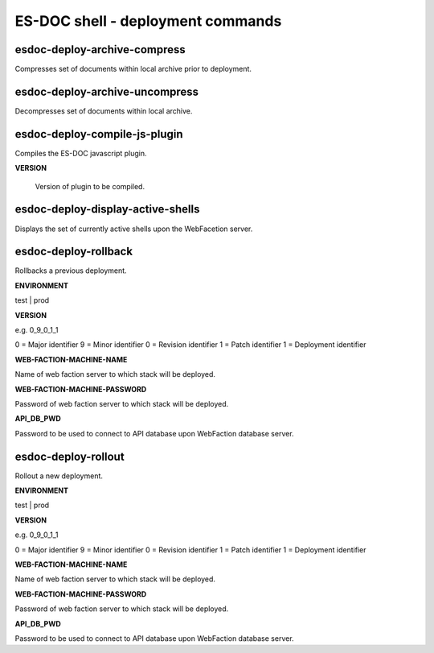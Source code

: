 ============================
ES-DOC shell - deployment commands
============================

esdoc-deploy-archive-compress
----------------------------

Compresses set of documents within local archive prior to deployment.

esdoc-deploy-archive-uncompress
----------------------------

Decompresses set of documents within local archive.

esdoc-deploy-compile-js-plugin
----------------------------

Compiles the ES-DOC javascript plugin.

**VERSION**

	Version of plugin to be compiled.

esdoc-deploy-display-active-shells
----------------------------

Displays the set of currently active shells upon the WebFacetion server.

esdoc-deploy-rollback
----------------------------

Rollbacks a previous deployment.

**ENVIRONMENT**

test | prod

**VERSION**

e.g. 0_9_0_1_1

0 = Major identifier
9 = Minor identifier
0 = Revision identifier
1 = Patch identifier
1 = Deployment identifier

**WEB-FACTION-MACHINE-NAME**

Name of web faction server to which stack will be deployed.

**WEB-FACTION-MACHINE-PASSWORD**

Password of web faction server to which stack will be deployed.

**API_DB_PWD**

Password to be used to connect to API database upon WebFaction database server.

esdoc-deploy-rollout
----------------------------

Rollout a new deployment.

**ENVIRONMENT**

test | prod

**VERSION**

e.g. 0_9_0_1_1

0 = Major identifier
9 = Minor identifier
0 = Revision identifier
1 = Patch identifier
1 = Deployment identifier

**WEB-FACTION-MACHINE-NAME**

Name of web faction server to which stack will be deployed.

**WEB-FACTION-MACHINE-PASSWORD**

Password of web faction server to which stack will be deployed.

**API_DB_PWD**

Password to be used to connect to API database upon WebFaction database server.
